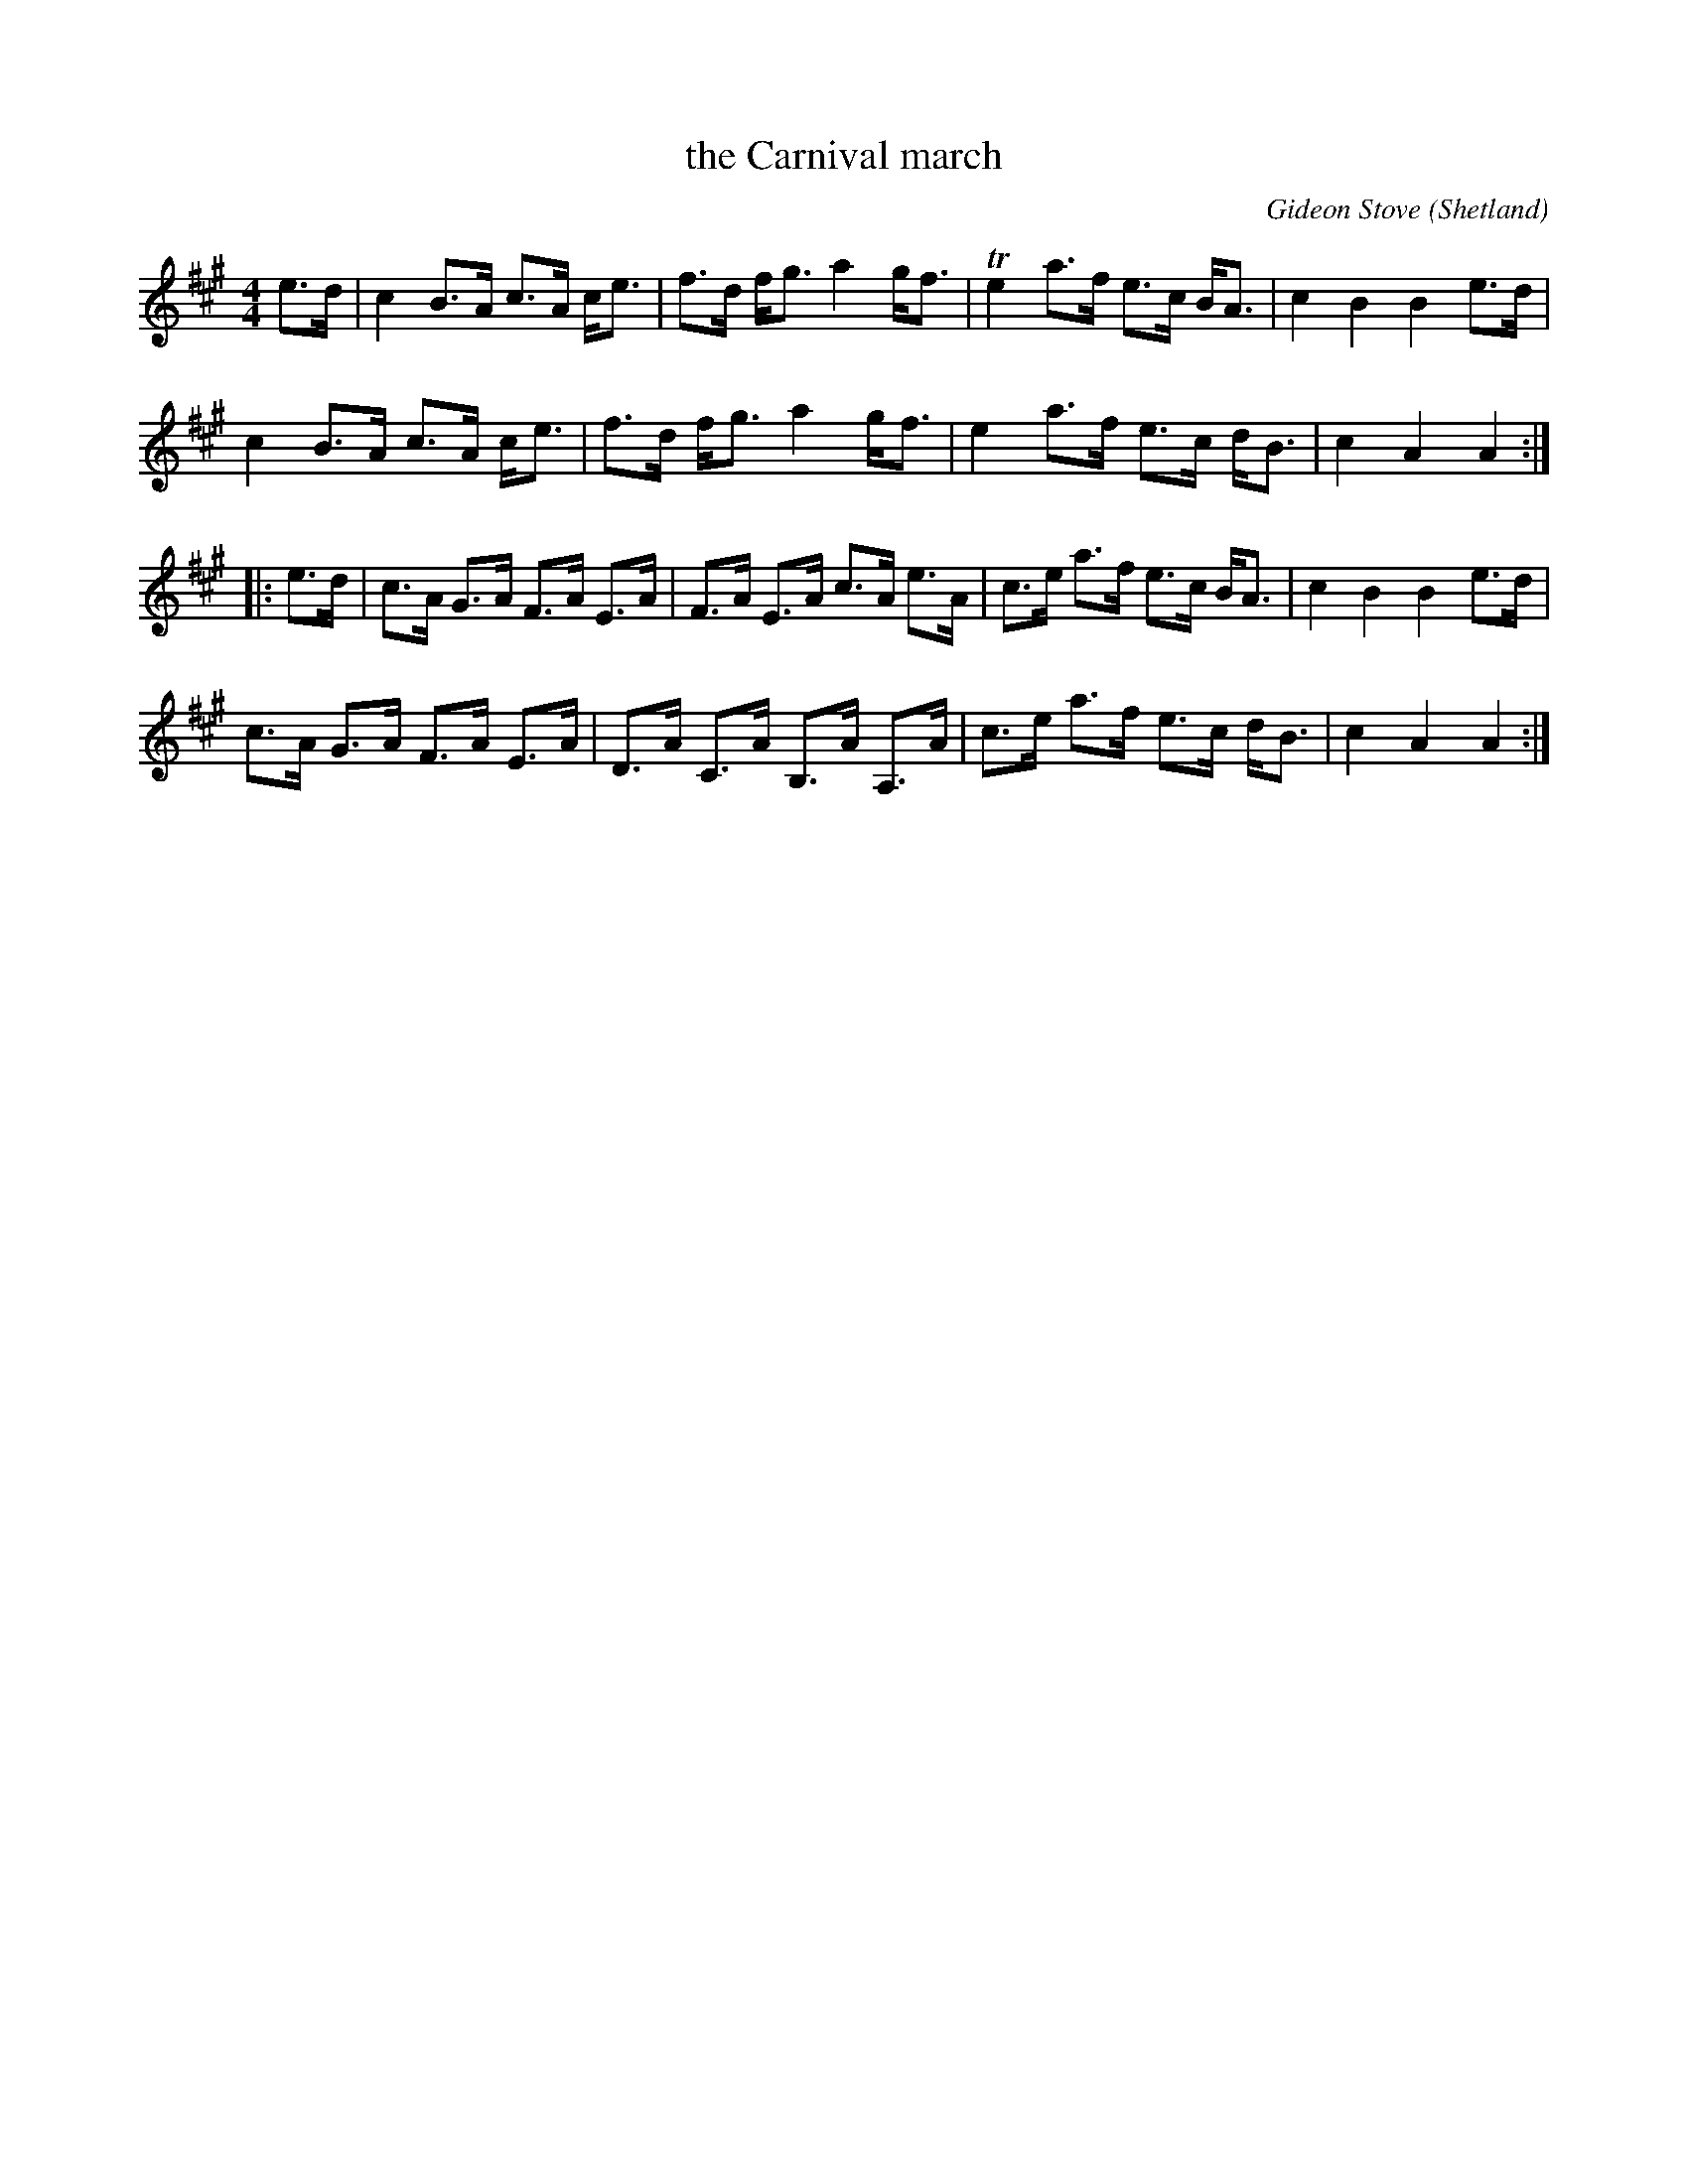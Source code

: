 X: 14948
T: the Carnival march
C: Gideon Stove
O: Shetland
R: march
S: https://thesession.org/tunes/14948 2020-09-02
R: march, strathspey
M: 4/4
L: 1/8
K: A
e>d |\
c2 B>A c>A c<e | f>d f<g a2 g<f | Te2 a>f e>c B<A | c2 B2 B2 e>d |
c2 B>A c>A c<e | f>d f<g a2 g<f |  e2 a>f e>c d<B | c2 A2 A2 :|
|: e>d |\
c>A G>A F>A E>A | F>A E>A c>A  e>A  | c>e a>f e>c B<A | c2 B2 B2 e>d |
c>A G>A F>A E>A | D>A C>A B,>A A,>A | c>e a>f e>c d<B | c2 A2 A2 :|
